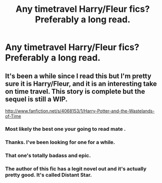 #+TITLE: Any timetravel Harry/Fleur fics?  Preferably a long read.

* Any timetravel Harry/Fleur fics?  Preferably a long read.
:PROPERTIES:
:Author: snickerslv100
:Score: 8
:DateUnix: 1361832334.0
:DateShort: 2013-Feb-26
:END:

** It's been a while since I read this but I'm pretty sure it is Harry/Fleur, and it is an interesting take on time travel. This story is complete but the sequel is still a WIP.

[[http://www.fanfiction.net/s/4068153/1/Harry-Potter-and-the-Wastelands-of-Time]]
:PROPERTIES:
:Author: Silence258
:Score: 10
:DateUnix: 1361847158.0
:DateShort: 2013-Feb-26
:END:

*** Most likely the best one your going to read mate .
:PROPERTIES:
:Author: josephwdye
:Score: 9
:DateUnix: 1361857887.0
:DateShort: 2013-Feb-26
:END:


*** Thanks. I've been looking for one for a while.
:PROPERTIES:
:Author: snickerslv100
:Score: 2
:DateUnix: 1361905046.0
:DateShort: 2013-Feb-26
:END:


*** That one's totally badass and epic.
:PROPERTIES:
:Author: deirox
:Score: 2
:DateUnix: 1362095372.0
:DateShort: 2013-Mar-01
:END:


*** The author of this fic has a legit novel out and it's actually pretty good. It's called Distant Star.
:PROPERTIES:
:Author: skyefyre
:Score: 2
:DateUnix: 1363327040.0
:DateShort: 2013-Mar-15
:END:

